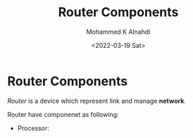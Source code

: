 #+TITLE: Router Components
#+Author: Mohammed K Alnahdi
#+Email: mohammed.alnahdi1991@gmail.com
#+Date: <2022-03-19 Sat>

* Router Components
/Router/ is a device which represent link and manage *network*.

Router have componenet as following:

    - Processor:
